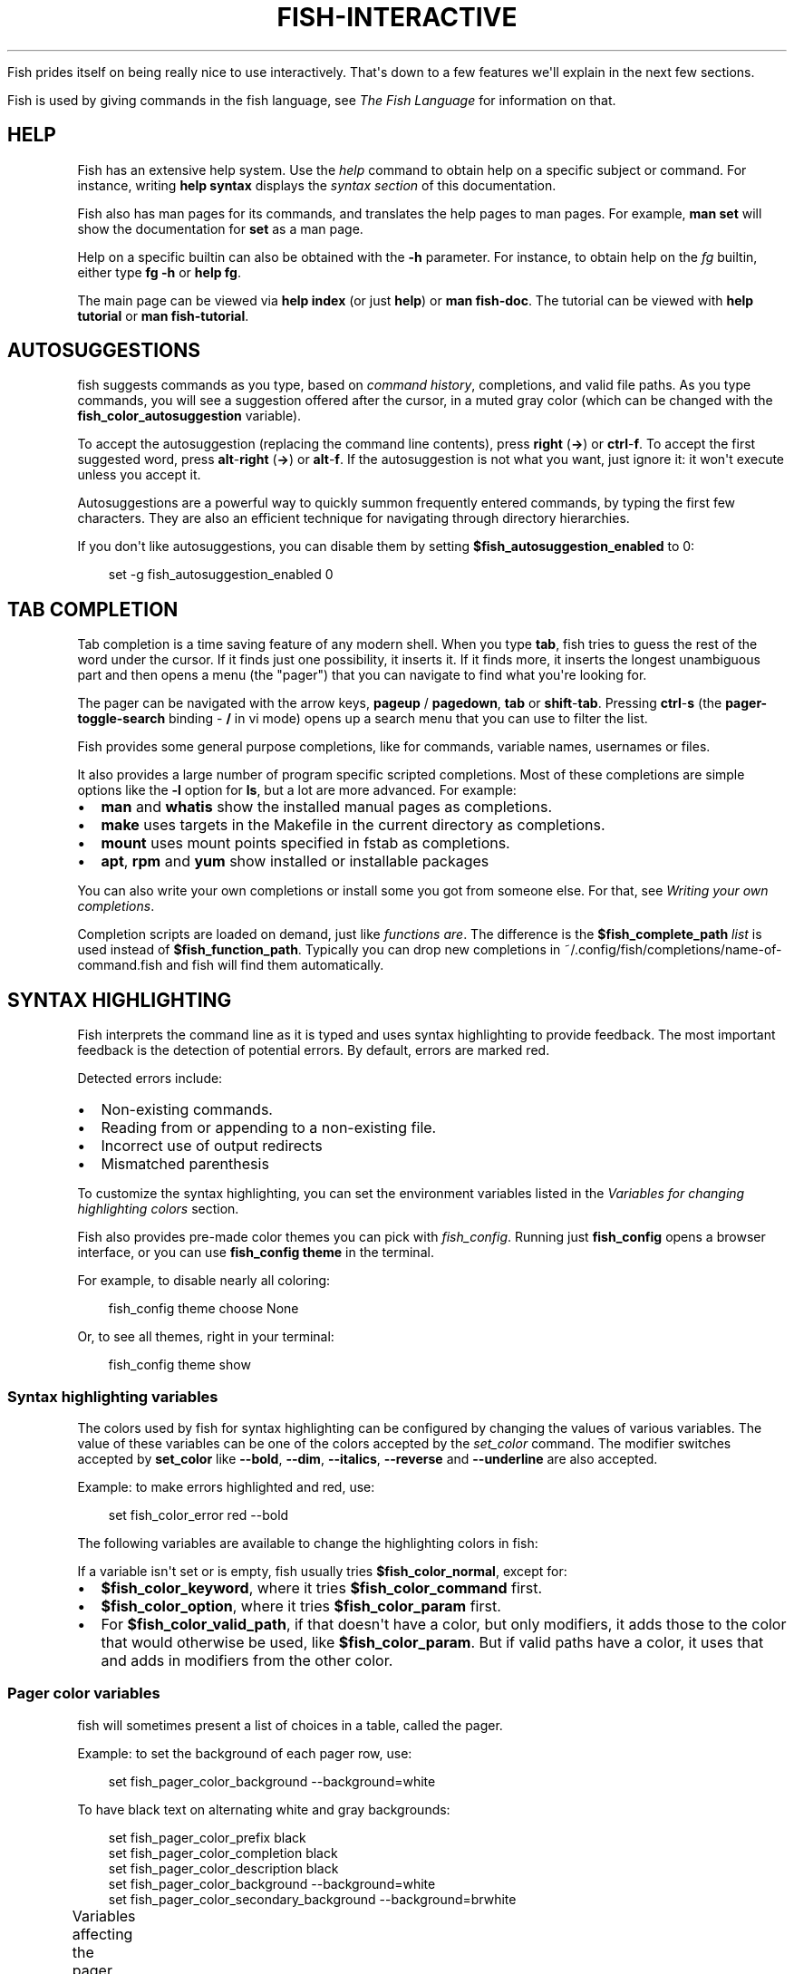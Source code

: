 '\" t
.\" Man page generated from reStructuredText.
.
.
.nr rst2man-indent-level 0
.
.de1 rstReportMargin
\\$1 \\n[an-margin]
level \\n[rst2man-indent-level]
level margin: \\n[rst2man-indent\\n[rst2man-indent-level]]
-
\\n[rst2man-indent0]
\\n[rst2man-indent1]
\\n[rst2man-indent2]
..
.de1 INDENT
.\" .rstReportMargin pre:
. RS \\$1
. nr rst2man-indent\\n[rst2man-indent-level] \\n[an-margin]
. nr rst2man-indent-level +1
.\" .rstReportMargin post:
..
.de UNINDENT
. RE
.\" indent \\n[an-margin]
.\" old: \\n[rst2man-indent\\n[rst2man-indent-level]]
.nr rst2man-indent-level -1
.\" new: \\n[rst2man-indent\\n[rst2man-indent-level]]
.in \\n[rst2man-indent\\n[rst2man-indent-level]]u
..
.TH "FISH-INTERACTIVE" "1" "Feb 28, 2025" "4.0" "fish-shell"
.sp
Fish prides itself on being really nice to use interactively. That\(aqs down to a few features we\(aqll explain in the next few sections.
.sp
Fish is used by giving commands in the fish language, see \fI\%The Fish Language\fP for information on that.
.SH HELP
.sp
Fish has an extensive help system. Use the \fI\%help\fP command to obtain help on a specific subject or command. For instance, writing \fBhelp syntax\fP displays the \fI\%syntax section\fP of this documentation.
.sp
Fish also has man pages for its commands, and translates the help pages to man pages. For example, \fBman set\fP will show the documentation for \fBset\fP as a man page.
.sp
Help on a specific builtin can also be obtained with the \fB\-h\fP parameter. For instance, to obtain help on the \fI\%fg\fP builtin, either type \fBfg \-h\fP or \fBhelp fg\fP\&.
.sp
The main page can be viewed via \fBhelp index\fP (or just \fBhelp\fP) or \fBman fish\-doc\fP\&. The tutorial can be viewed with \fBhelp tutorial\fP or \fBman fish\-tutorial\fP\&.
.SH AUTOSUGGESTIONS
.sp
fish suggests commands as you type, based on \fI\%command history\fP, completions, and valid file paths. As you type commands, you will see a suggestion offered after the cursor, in a muted gray color (which can be changed with the \fBfish_color_autosuggestion\fP variable).
.sp
To accept the autosuggestion (replacing the command line contents), press \fBright\fP (\fB→\fP) or \fBctrl\fP\-\fBf\fP\&. To accept the first suggested word, press \fBalt\fP\-\fBright\fP (\fB→\fP) or \fBalt\fP\-\fBf\fP\&. If the autosuggestion is not what you want, just ignore it: it won\(aqt execute unless you accept it.
.sp
Autosuggestions are a powerful way to quickly summon frequently entered commands, by typing the first few characters. They are also an efficient technique for navigating through directory hierarchies.
.sp
If you don\(aqt like autosuggestions, you can disable them by setting \fB$fish_autosuggestion_enabled\fP to 0:
.INDENT 0.0
.INDENT 3.5
.sp
.EX
set \-g fish_autosuggestion_enabled 0
.EE
.UNINDENT
.UNINDENT
.SH TAB COMPLETION
.sp
Tab completion is a time saving feature of any modern shell. When you type \fBtab\fP, fish tries to guess the rest of the word under the cursor. If it finds just one possibility, it inserts it. If it finds more, it inserts the longest unambiguous part and then opens a menu (the \(dqpager\(dq) that you can navigate to find what you\(aqre looking for.
.sp
The pager can be navigated with the arrow keys, \fBpageup\fP / \fBpagedown\fP, \fBtab\fP or \fBshift\fP\-\fBtab\fP\&. Pressing \fBctrl\fP\-\fBs\fP (the \fBpager\-toggle\-search\fP binding \- \fB/\fP in vi mode) opens up a search menu that you can use to filter the list.
.sp
Fish provides some general purpose completions, like for commands, variable names, usernames or files.
.sp
It also provides a large number of program specific scripted completions. Most of these completions are simple options like the \fB\-l\fP option for \fBls\fP, but a lot are more advanced. For example:
.INDENT 0.0
.IP \(bu 2
\fBman\fP and \fBwhatis\fP show the installed manual pages as completions.
.IP \(bu 2
\fBmake\fP uses targets in the Makefile in the current directory as completions.
.IP \(bu 2
\fBmount\fP uses mount points specified in fstab as completions.
.IP \(bu 2
\fBapt\fP, \fBrpm\fP and \fByum\fP show installed or installable packages
.UNINDENT
.sp
You can also write your own completions or install some you got from someone else. For that, see \fI\%Writing your own completions\fP\&.
.sp
Completion scripts are loaded on demand, just like \fI\%functions are\fP\&. The difference is the \fB$fish_complete_path\fP \fI\%list\fP is used instead of \fB$fish_function_path\fP\&. Typically you can drop new completions in ~/.config/fish/completions/name\-of\-command.fish and fish will find them automatically.
.SH SYNTAX HIGHLIGHTING
.sp
Fish interprets the command line as it is typed and uses syntax highlighting to provide feedback. The most important feedback is the detection of potential errors. By default, errors are marked red.
.sp
Detected errors include:
.INDENT 0.0
.IP \(bu 2
Non\-existing commands.
.IP \(bu 2
Reading from or appending to a non\-existing file.
.IP \(bu 2
Incorrect use of output redirects
.IP \(bu 2
Mismatched parenthesis
.UNINDENT
.sp
To customize the syntax highlighting, you can set the environment variables listed in the \fI\%Variables for changing highlighting colors\fP section.
.sp
Fish also provides pre\-made color themes you can pick with \fI\%fish_config\fP\&. Running just \fBfish_config\fP opens a browser interface, or you can use \fBfish_config theme\fP in the terminal.
.sp
For example, to disable nearly all coloring:
.INDENT 0.0
.INDENT 3.5
.sp
.EX
fish_config theme choose None
.EE
.UNINDENT
.UNINDENT
.sp
Or, to see all themes, right in your terminal:
.INDENT 0.0
.INDENT 3.5
.sp
.EX
fish_config theme show
.EE
.UNINDENT
.UNINDENT
.SS Syntax highlighting variables
.sp
The colors used by fish for syntax highlighting can be configured by changing the values of various variables. The value of these variables can be one of the colors accepted by the \fI\%set_color\fP command. The modifier switches accepted by \fBset_color\fP like \fB\-\-bold\fP, \fB\-\-dim\fP, \fB\-\-italics\fP, \fB\-\-reverse\fP and \fB\-\-underline\fP are also accepted.
.sp
Example: to make errors highlighted and red, use:
.INDENT 0.0
.INDENT 3.5
.sp
.EX
set fish_color_error red \-\-bold
.EE
.UNINDENT
.UNINDENT
.sp
The following variables are available to change the highlighting colors in fish:
.TS
box center;
l|l.
T{
Variable
T}	T{
Meaning
T}
_
T{
.INDENT 0.0
.TP
.B fish_color_normal
.UNINDENT
T}	T{
default color
T}
_
T{
.INDENT 0.0
.TP
.B fish_color_command
.UNINDENT
T}	T{
commands like echo
T}
_
T{
.INDENT 0.0
.TP
.B fish_color_keyword
.UNINDENT
T}	T{
keywords like if \- this falls back on the command color if unset
T}
_
T{
.INDENT 0.0
.TP
.B fish_color_quote
.UNINDENT
T}	T{
quoted text like \fB\(dqabc\(dq\fP
T}
_
T{
.INDENT 0.0
.TP
.B fish_color_redirection
.UNINDENT
T}	T{
IO redirections like >/dev/null
T}
_
T{
.INDENT 0.0
.TP
.B fish_color_end
.UNINDENT
T}	T{
process separators like \fB;\fP and \fB&\fP
T}
_
T{
.INDENT 0.0
.TP
.B fish_color_error
.UNINDENT
T}	T{
syntax errors
T}
_
T{
.INDENT 0.0
.TP
.B fish_color_param
.UNINDENT
T}	T{
ordinary command parameters
T}
_
T{
.INDENT 0.0
.TP
.B fish_color_valid_path
.UNINDENT
T}	T{
parameters that are filenames (if the file exists)
T}
_
T{
.INDENT 0.0
.TP
.B fish_color_option
.UNINDENT
T}	T{
options starting with \(dq\-\(dq, up to the first \(dq\-\-\(dq parameter
T}
_
T{
.INDENT 0.0
.TP
.B fish_color_comment
.UNINDENT
T}	T{
comments like \(aq# important\(aq
T}
_
T{
.INDENT 0.0
.TP
.B fish_color_selection
.UNINDENT
T}	T{
selected text in vi visual mode
T}
_
T{
.INDENT 0.0
.TP
.B fish_color_operator
.UNINDENT
T}	T{
parameter expansion operators like \fB*\fP and \fB~\fP
T}
_
T{
.INDENT 0.0
.TP
.B fish_color_escape
.UNINDENT
T}	T{
character escapes like \fB\en\fP and \fB\ex70\fP
T}
_
T{
.INDENT 0.0
.TP
.B fish_color_autosuggestion
.UNINDENT
T}	T{
autosuggestions (the proposed rest of a command)
T}
_
T{
.INDENT 0.0
.TP
.B fish_color_cwd
.UNINDENT
T}	T{
the current working directory in the default prompt
T}
_
T{
.INDENT 0.0
.TP
.B fish_color_cwd_root
.UNINDENT
T}	T{
the current working directory in the default prompt for the root user
T}
_
T{
.INDENT 0.0
.TP
.B fish_color_user
.UNINDENT
T}	T{
the username in the default prompt
T}
_
T{
.INDENT 0.0
.TP
.B fish_color_host
.UNINDENT
T}	T{
the hostname in the default prompt
T}
_
T{
.INDENT 0.0
.TP
.B fish_color_host_remote
.UNINDENT
T}	T{
the hostname in the default prompt for remote sessions (like ssh)
T}
_
T{
.INDENT 0.0
.TP
.B fish_color_status
.UNINDENT
T}	T{
the last command\(aqs nonzero exit code in the default prompt
T}
_
T{
.INDENT 0.0
.TP
.B fish_color_cancel
.UNINDENT
T}	T{
the \(aq^C\(aq indicator on a canceled command
T}
_
T{
.INDENT 0.0
.TP
.B fish_color_search_match
.UNINDENT
T}	T{
history search matches and selected pager items (background only)
T}
_
T{
.INDENT 0.0
.TP
.B fish_color_history_current
.UNINDENT
T}	T{
the current position in the history for commands like \fBdirh\fP and \fBcdh\fP
T}
.TE
.sp
If a variable isn\(aqt set or is empty, fish usually tries \fB$fish_color_normal\fP, except for:
.INDENT 0.0
.IP \(bu 2
\fB$fish_color_keyword\fP, where it tries \fB$fish_color_command\fP first.
.IP \(bu 2
\fB$fish_color_option\fP, where it tries \fB$fish_color_param\fP first.
.IP \(bu 2
For \fB$fish_color_valid_path\fP, if that doesn\(aqt have a color, but only modifiers, it adds those to the color that would otherwise be used,
like \fB$fish_color_param\fP\&. But if valid paths have a color, it uses that and adds in modifiers from the other color.
.UNINDENT
.SS Pager color variables
.sp
fish will sometimes present a list of choices in a table, called the pager.
.sp
Example: to set the background of each pager row, use:
.INDENT 0.0
.INDENT 3.5
.sp
.EX
set fish_pager_color_background \-\-background=white
.EE
.UNINDENT
.UNINDENT
.sp
To have black text on alternating white and gray backgrounds:
.INDENT 0.0
.INDENT 3.5
.sp
.EX
set fish_pager_color_prefix black
set fish_pager_color_completion black
set fish_pager_color_description black
set fish_pager_color_background \-\-background=white
set fish_pager_color_secondary_background \-\-background=brwhite
.EE
.UNINDENT
.UNINDENT
.sp
Variables affecting the pager colors:
.TS
box center;
l|l.
T{
Variable
T}	T{
Meaning
T}
_
T{
.INDENT 0.0
.TP
.B fish_pager_color_progress
.UNINDENT
T}	T{
the progress bar at the bottom left corner
T}
_
T{
.INDENT 0.0
.TP
.B fish_pager_color_background
.UNINDENT
T}	T{
the background color of a line
T}
_
T{
.INDENT 0.0
.TP
.B fish_pager_color_prefix
.UNINDENT
T}	T{
the prefix string, i.e. the string that is to be completed
T}
_
T{
.INDENT 0.0
.TP
.B fish_pager_color_completion
.UNINDENT
T}	T{
the completion itself, i.e. the proposed rest of the string
T}
_
T{
.INDENT 0.0
.TP
.B fish_pager_color_description
.UNINDENT
T}	T{
the completion description
T}
_
T{
.INDENT 0.0
.TP
.B fish_pager_color_selected_background
.UNINDENT
T}	T{
background of the selected completion
T}
_
T{
.INDENT 0.0
.TP
.B fish_pager_color_selected_prefix
.UNINDENT
T}	T{
prefix of the selected completion
T}
_
T{
.INDENT 0.0
.TP
.B fish_pager_color_selected_completion
.UNINDENT
T}	T{
suffix of the selected completion
T}
_
T{
.INDENT 0.0
.TP
.B fish_pager_color_selected_description
.UNINDENT
T}	T{
description of the selected completion
T}
_
T{
.INDENT 0.0
.TP
.B fish_pager_color_secondary_background
.UNINDENT
T}	T{
background of every second unselected completion
T}
_
T{
.INDENT 0.0
.TP
.B fish_pager_color_secondary_prefix
.UNINDENT
T}	T{
prefix of every second unselected completion
T}
_
T{
.INDENT 0.0
.TP
.B fish_pager_color_secondary_completion
.UNINDENT
T}	T{
suffix of every second unselected completion
T}
_
T{
.INDENT 0.0
.TP
.B fish_pager_color_secondary_description
.UNINDENT
T}	T{
description of every second unselected completion
T}
.TE
.sp
When the secondary or selected variables aren\(aqt set or are empty, the normal variables are used, except for \fB$fish_pager_color_selected_background\fP, where the background of \fB$fish_color_search_match\fP is tried first.
.SH ABBREVIATIONS
.sp
To avoid needless typing, a frequently\-run command like \fBgit checkout\fP can be abbreviated to \fBgco\fP using the \fI\%abbr\fP command.
.INDENT 0.0
.INDENT 3.5
.sp
.EX
abbr \-a gco git checkout
.EE
.UNINDENT
.UNINDENT
.sp
After entering \fBgco\fP and pressing \fBspace\fP or \fBenter\fP, a \fBgco\fP in command position will turn into \fBgit checkout\fP in the command line. If you want to use a literal \fBgco\fP sometimes, use \fBctrl\fP\-\fBspace\fP [1]\&.
.sp
Abbreviations are a lot more powerful than just replacing literal strings. For example you can make going up a number of directories easier with this:
.INDENT 0.0
.INDENT 3.5
.sp
.EX
function multicd
    echo cd (string repeat \-n (math (string length \-\- $argv[1]) \- 1) ../)
end
abbr \-\-add dotdot \-\-regex \(aq^\e.\e.+$\(aq \-\-function multicd
.EE
.UNINDENT
.UNINDENT
.sp
Now, \fB\&..\fP transforms to \fBcd ../\fP, while \fB\&...\fP turns into \fBcd ../../\fP and \fB\&....\fP expands to \fBcd ../../../\fP\&.
.sp
The advantage over aliases is that you can see the actual command before using it, add to it or change it, and the actual command will be stored in history.
.IP [1] 5
Any binding that executes the \fBexpand\-abbr\fP or \fBexecute\fP \fI\%bind function\fP will expand abbreviations. By default \fBctrl\fP\-\fBspace\fP is bound to just inserting a space.
.SH PROGRAMMABLE PROMPT
.sp
When it is fish\(aqs turn to ask for input (like after it started or the command ended), it will show a prompt. Often this looks something like:
.INDENT 0.0
.INDENT 3.5
.sp
.EX
you@hostname ~>
.EE
.UNINDENT
.UNINDENT
.sp
This prompt is determined by running the \fI\%fish_prompt\fP and \fI\%fish_right_prompt\fP functions.
.sp
The output of the former is displayed on the left and the latter\(aqs output on the right side of the terminal.
For \fI\%vi mode\fP, the output of \fI\%fish_mode_prompt\fP will be prepended on the left.
.sp
Fish ships with a few prompts which you can see with \fI\%fish_config\fP\&. If you run just \fBfish_config\fP it will open a web interface [2] where you\(aqll be shown the prompts and can pick which one you want. \fBfish_config prompt show\fP will show you the prompts right in your terminal.
.sp
For example \fBfish_config prompt choose disco\fP will temporarily select the \(dqdisco\(dq prompt. If you like it and decide to keep it, run \fBfish_config prompt save\fP\&.
.sp
You can also change these functions yourself by running \fBfunced fish_prompt\fP and \fBfuncsave fish_prompt\fP once you are happy with the result (or \fBfish_right_prompt\fP if you want to change that).
.IP [2] 5
The web interface runs purely locally on your computer and requires python to be installed.
.SH CONFIGURABLE GREETING
.sp
When it is started interactively, fish tries to run the \fI\%fish_greeting\fP function. The default fish_greeting prints a simple message. You can change its text by changing the \fB$fish_greeting\fP variable, for instance using a \fI\%universal variable\fP:
.INDENT 0.0
.INDENT 3.5
.sp
.EX
set \-U fish_greeting
.EE
.UNINDENT
.UNINDENT
.sp
or you can set it \fI\%globally\fP in \fI\%config.fish\fP:
.INDENT 0.0
.INDENT 3.5
.sp
.EX
set \-g fish_greeting \(aqHey, stranger!\(aq
.EE
.UNINDENT
.UNINDENT
.sp
or you can script it by changing the function:
.INDENT 0.0
.INDENT 3.5
.sp
.EX
function fish_greeting
    random choice \(dqHello!\(dq \(dqHi\(dq \(dqG\(aqday\(dq \(dqHowdy\(dq
end
.EE
.UNINDENT
.UNINDENT
.sp
save this in config.fish or \fI\%a function file\fP\&. You can also use \fI\%funced\fP and \fI\%funcsave\fP to edit it easily.
.SH PROGRAMMABLE TITLE
.sp
When using most terminals, it is possible to set the text displayed in the titlebar of the terminal window. Fish does this by running the \fI\%fish_title\fP function. It is executed before and after a command and the output is used as a titlebar message.
.sp
The \fI\%status current\-command\fP builtin will always return the name of the job to be put into the foreground (or \fBfish\fP if control is returning to the shell) when the \fI\%fish_title\fP function is called. The first argument will contain the most recently executed foreground command as a string.
.sp
The default title shows the hostname if connected via ssh, the currently running command (unless it is fish) and the current working directory. All of this is shortened to not make the tab too wide.
.sp
Examples:
.sp
To show the last command and working directory in the title:
.INDENT 0.0
.INDENT 3.5
.sp
.EX
function fish_title
    # \(gaprompt_pwd\(ga shortens the title. This helps prevent tabs from becoming very wide.
    echo $argv[1] (prompt_pwd)
    pwd
end
.EE
.UNINDENT
.UNINDENT
.SH COMMAND LINE EDITOR
.sp
The fish editor features copy and paste, a \fI\%searchable history\fP and many editor functions that can be bound to special keyboard shortcuts.
.sp
Like bash and other shells, fish includes two sets of keyboard shortcuts (or key bindings): one inspired by the Emacs text editor, and one by the vi text editor. The default editing mode is Emacs. You can switch to vi mode by running \fI\%fish_vi_key_bindings\fP and switch back with \fI\%fish_default_key_bindings\fP\&. You can also make your own key bindings by creating a function and setting the \fBfish_key_bindings\fP variable to its name. For example:
.INDENT 0.0
.INDENT 3.5
.sp
.EX
function fish_hybrid_key_bindings \-\-description \e
\(dqVi\-style bindings that inherit emacs\-style bindings in all modes\(dq
    for mode in default insert visual
        fish_default_key_bindings \-M $mode
    end
    fish_vi_key_bindings \-\-no\-erase
end
set \-g fish_key_bindings fish_hybrid_key_bindings
.EE
.UNINDENT
.UNINDENT
.sp
While the key bindings included with fish include many of the shortcuts popular from the respective text editors, they are not a complete implementation. They include a shortcut to open the current command line in your preferred editor (\fBalt\fP\-\fBe\fP by default) if you need the full power of your editor.
.SS Shared bindings
.sp
Some bindings are common across Emacs and vi mode, because they aren\(aqt text editing bindings, or because what vi/Vim does for a particular key doesn\(aqt make sense for a shell.
.INDENT 0.0
.IP \(bu 2
\fBtab\fP \fI\%completes\fP the current token. \fBshift\fP\-\fBtab\fP completes the current token and starts the pager\(aqs search mode. \fBtab\fP is the same as \fBctrl\fP\-\fBi\fP\&.
.IP \(bu 2
\fBleft\fP (\fB←\fP) and \fBright\fP (\fB→\fP) move the cursor left or right by one character. If the cursor is already at the end of the line, and an autosuggestion is available, \fBright\fP (\fB→\fP) accepts the autosuggestion.
.IP \(bu 2
\fBenter\fP executes the current commandline or inserts a newline if it\(aqs not complete yet (e.g. a \fB)\fP or \fBend\fP is missing).
.IP \(bu 2
\fBalt\fP\-\fBenter\fP inserts a newline at the cursor position. This is useful to add a line to a commandline that\(aqs already complete.
.IP \(bu 2
\fBalt\fP\-\fBleft\fP (\fB←\fP) and \fBalt\fP\-\fBright\fP (\fB→\fP) move the cursor one word left or right (to the next space or punctuation mark), or moves forward/backward in the directory history if the command line is empty. If the cursor is already at the end of the line, and an autosuggestion is available, \fBalt\fP\-\fBright\fP (\fB→\fP) (or \fBalt\fP\-\fBf\fP) accepts the first word in the suggestion.
.IP \(bu 2
\fBctrl\fP\-\fBleft\fP (\fB←\fP) and \fBctrl\fP\-\fBright\fP (\fB→\fP) move the cursor one word left or right. These accept one word of the autosuggestion \- the part they\(aqd move over.
.IP \(bu 2
\fBshift\fP\-\fBleft\fP (\fB←\fP) and \fBshift\fP\-\fBright\fP (\fB→\fP) move the cursor one word left or right, without stopping on punctuation. These accept one big word of the autosuggestion.
.IP \(bu 2
\fBup\fP (\fB↑\fP) and \fBdown\fP (\fB↓\fP) (or \fBctrl\fP\-\fBp\fP and \fBctrl\fP\-\fBn\fP for emacs aficionados) search the command history for the previous/next command containing the string that was specified on the commandline before the search was started. If the commandline was empty when the search started, all commands match. See the \fI\%history\fP section for more information on history searching.
.IP \(bu 2
\fBalt\fP\-\fBup\fP (\fB↑\fP) and \fBalt\fP\-\fBdown\fP (\fB↓\fP) search the command history for the previous/next token containing the token under the cursor before the search was started. If the commandline was not on a token when the search started, all tokens match. See the \fI\%history\fP section for more information on history searching.
.IP \(bu 2
\fBctrl\fP\-\fBc\fP interrupts/kills whatever is running (SIGINT).
.IP \(bu 2
\fBctrl\fP\-\fBd\fP deletes one character to the right of the cursor. If the command line is empty, \fBctrl\fP\-\fBd\fP will exit fish.
.IP \(bu 2
\fBctrl\fP\-\fBu\fP removes contents from the beginning of line to the cursor (moving it to the \fI\%killring\fP).
.IP \(bu 2
\fBctrl\fP\-\fBl\fP clears and repaints the screen.
.IP \(bu 2
\fBctrl\fP\-\fBw\fP removes the previous path component (everything up to the previous \(dq/\(dq, \(dq:\(dq or \(dq@\(dq) (moving it to the \fI\%Copy and paste (Kill Ring)\fP).
.IP \(bu 2
\fBctrl\fP\-\fBx\fP copies the current buffer to the system\(aqs clipboard, \fBctrl\fP\-\fBv\fP inserts the clipboard contents. (see \fI\%fish_clipboard_copy\fP and \fI\%fish_clipboard_paste\fP)
.IP \(bu 2
\fBalt\fP\-\fBd\fP or \fBctrl\fP\-\fBdelete\fP moves the next word to the \fI\%Copy and paste (Kill Ring)\fP\&.
.IP \(bu 2
\fBalt\fP\-\fBd\fP lists the directory history if the command line is empty.
.IP \(bu 2
\fBalt\fP\-\fBdelete\fP moves the next argument to the \fI\%Copy and paste (Kill Ring)\fP\&.
.IP \(bu 2
\fBshift\fP\-\fBdelete\fP removes the current history item or autosuggestion from the command history.
.IP \(bu 2
\fBalt\fP\-\fBh\fP (or \fBf1\fP) shows the manual page for the current command, if one exists.
.IP \(bu 2
\fBalt\fP\-\fBl\fP lists the contents of the current directory, unless the cursor is over a directory argument, in which case the contents of that directory will be listed.
.IP \(bu 2
\fBalt\fP\-\fBo\fP opens the file at the cursor in a pager. If the cursor is in command position and the command is a script, it will instead open that script in your editor. The editor is chosen from the first available of the \fB$VISUAL\fP or \fB$EDITOR\fP variables.
.IP \(bu 2
\fBalt\fP\-\fBp\fP adds the string \fB&| less;\fP to the end of the job under the cursor. The result is that the output of the command will be paged.
.IP \(bu 2
\fBalt\fP\-\fBw\fP prints a short description of the command under the cursor.
.IP \(bu 2
\fBalt\fP\-\fBe\fP edits the current command line in an external editor. The editor is chosen from the first available of the \fB$VISUAL\fP or \fB$EDITOR\fP variables.
.IP \(bu 2
\fBalt\fP\-\fBv\fP Same as \fBalt\fP\-\fBe\fP\&.
.IP \(bu 2
\fBalt\fP\-\fBs\fP Prepends \fBsudo\fP to the current commandline. If the commandline is empty, prepend \fBsudo\fP to the last commandline.
.IP \(bu 2
\fBctrl\fP\-\fBspace\fP Inserts a space without expanding an \fI\%abbreviation\fP\&. For vi mode, this only applies to insert\-mode.
.UNINDENT
.SS Emacs mode commands
.sp
To enable emacs mode, use \fI\%fish_default_key_bindings\fP\&. This is also the default.
.INDENT 0.0
.IP \(bu 2
\fBhome\fP or \fBctrl\fP\-\fBa\fP moves the cursor to the beginning of the line.
.IP \(bu 2
\fBend\fP or \fBctrl\fP\-\fBe\fP moves to the end of line. If the cursor is already at the end of the line, and an autosuggestion is available, \fBend\fP or \fBctrl\fP\-\fBe\fP accepts the autosuggestion.
.IP \(bu 2
\fBctrl\fP\-\fBb\fP, \fBctrl\fP\-\fBf\fP move the cursor one character left or right or accept the autosuggestion just like the \fBleft\fP (\fB←\fP) and \fBright\fP (\fB→\fP) shared bindings (which are available as well).
.IP \(bu 2
\fBalt\fP\-\fBb\fP, \fBalt\fP\-\fBf\fP move the cursor one word left or right, or accept one word of the autosuggestion. If the command line is empty, moves forward/backward in the directory history instead.
.IP \(bu 2
\fBctrl\fP\-\fBn\fP, \fBctrl\fP\-\fBp\fP move the cursor up/down or through history, like the up and down arrow shared bindings.
.IP \(bu 2
\fBdelete\fP or \fBbackspace\fP or \fBctrl\fP\-\fBh\fP removes one character forwards or backwards respectively.
.IP \(bu 2
\fBalt\fP\-\fBbackspace\fP removes one word backwards. If supported by the terminal, \fBctrl\fP\-\fBbackspace\fP does the same.
.IP \(bu 2
\fBalt\fP\-\fB<\fP moves to the beginning of the commandline, \fBalt\fP\-\fB>\fP moves to the end.
.IP \(bu 2
\fBctrl\fP\-\fBk\fP deletes from the cursor to the end of line (moving it to the \fI\%Copy and paste (Kill Ring)\fP).
.IP \(bu 2
\fBescape\fP and \fBctrl\fP\-\fBg\fP cancel the current operation. Immediately after an unambiguous completion this undoes it.
.IP \(bu 2
\fBalt\fP\-\fBc\fP capitalizes the current word.
.IP \(bu 2
\fBalt\fP\-\fBu\fP makes the current word uppercase.
.IP \(bu 2
\fBctrl\fP\-\fBt\fP transposes the last two characters.
.IP \(bu 2
\fBalt\fP\-\fBt\fP transposes the last two words.
.IP \(bu 2
\fBctrl\fP\-\fBz\fP, \fBctrl\fP\-\fB_\fP (\fBctrl\fP\-\fB/\fP on some terminals) undo the most recent edit of the line.
.IP \(bu 2
\fBalt\fP\-\fB/\fP or \fBctrl\fP\-\fBshift\fP\-\fBz\fP reverts the most recent undo.
.IP \(bu 2
\fBctrl\fP\-\fBr\fP opens the history in a pager. This will show history entries matching the search, a few at a time. Pressing \fBctrl\fP\-\fBr\fP again will search older entries, pressing \fBctrl\fP\-\fBs\fP (that otherwise toggles pager search) will go to newer entries. The search bar will always be selected.
.UNINDENT
.sp
You can change these key bindings using the \fI\%bind\fP builtin.
.SS Vi mode commands
.sp
Vi mode allows for the use of vi\-like commands at the prompt. Initially, \fI\%insert mode\fP is active. \fBescape\fP enters \fI\%command mode\fP\&. The commands available in command, insert and visual mode are described below. Vi mode shares \fI\%some bindings\fP with \fI\%Emacs mode\fP\&.
.sp
To enable vi mode, use \fI\%fish_vi_key_bindings\fP\&.
It is also possible to add all Emacs mode bindings to vi mode by using something like:
.INDENT 0.0
.INDENT 3.5
.sp
.EX
function fish_user_key_bindings
    # Execute this once per mode that emacs bindings should be used in
    fish_default_key_bindings \-M insert

    # Then execute the vi\-bindings so they take precedence when there\(aqs a conflict.
    # Without \-\-no\-erase fish_vi_key_bindings will default to
    # resetting all bindings.
    # The argument specifies the initial mode (insert, \(dqdefault\(dq or visual).
    fish_vi_key_bindings \-\-no\-erase insert
end
.EE
.UNINDENT
.UNINDENT
.sp
When in vi mode, the \fI\%fish_mode_prompt\fP function will display a mode indicator to the left of the prompt. To disable this feature, override it with an empty function. To display the mode elsewhere (like in your right prompt), use the output of the \fBfish_default_mode_prompt\fP function.
.sp
When a binding switches the mode, it will repaint the mode\-prompt if it exists, and the rest of the prompt only if it doesn\(aqt. So if you want a mode\-indicator in your \fBfish_prompt\fP, you need to erase \fBfish_mode_prompt\fP e.g. by adding an empty file at \fB~/.config/fish/functions/fish_mode_prompt.fish\fP\&. (Bindings that change the mode are supposed to call the \fIrepaint\-mode\fP bind function, see \fI\%bind\fP)
.sp
The \fBfish_vi_cursor\fP function will be used to change the cursor\(aqs shape depending on the mode in supported terminals. The following snippet can be used to manually configure cursors after enabling vi mode:
.INDENT 0.0
.INDENT 3.5
.sp
.EX
# Emulates vim\(aqs cursor shape behavior
# Set the normal and visual mode cursors to a block
set fish_cursor_default block
# Set the insert mode cursor to a line
set fish_cursor_insert line
# Set the replace mode cursors to an underscore
set fish_cursor_replace_one underscore
set fish_cursor_replace underscore
# Set the external cursor to a line. The external cursor appears when a command is started.
# The cursor shape takes the value of fish_cursor_default when fish_cursor_external is not specified.
set fish_cursor_external line
# The following variable can be used to configure cursor shape in
# visual mode, but due to fish_cursor_default, is redundant here
set fish_cursor_visual block
.EE
.UNINDENT
.UNINDENT
.sp
Additionally, \fBblink\fP can be added after each of the cursor shape parameters to set a blinking cursor in the specified shape.
.sp
Fish knows the shapes \(dqblock\(dq, \(dqline\(dq and \(dqunderscore\(dq, other values will be ignored.
.sp
If the cursor shape does not appear to be changing after setting the above variables, it\(aqs likely your terminal emulator does not support the capabilities necessary to do this.
.SS Command mode
.sp
Command mode is also known as normal mode.
.INDENT 0.0
.IP \(bu 2
\fBh\fP moves the cursor left.
.IP \(bu 2
\fBl\fP moves the cursor right.
.IP \(bu 2
\fBk\fP and \fBj\fP search the command history for the previous/next command containing the string that was specified on the commandline before the search was started. If the commandline was empty when the search started, all commands match. See the \fI\%history\fP section for more information on history searching. In multi\-line commands, they move the cursor up and down respectively.
.IP \(bu 2
\fBi\fP enters \fI\%insert mode\fP at the current cursor position.
.IP \(bu 2
\fBI\fP enters \fI\%insert mode\fP at the beginning of the line.
.IP \(bu 2
\fBv\fP enters \fI\%visual mode\fP at the current cursor position.
.IP \(bu 2
\fBa\fP enters \fI\%insert mode\fP after the current cursor position.
.IP \(bu 2
\fBA\fP enters \fI\%insert mode\fP at the end of the line.
.IP \(bu 2
\fBo\fP inserts a new line under the current one and enters \fI\%insert mode\fP
.IP \(bu 2
\fBO\fP (capital\-\(dqo\(dq) inserts a new line above the current one and enters \fI\%insert mode\fP
.IP \(bu 2
\fB0\fP (zero) moves the cursor to beginning of line (remaining in command mode).
.IP \(bu 2
\fBd,d\fP deletes the current line and moves it to the \fI\%Copy and paste (Kill Ring)\fP\&.
.IP \(bu 2
\fBD\fP deletes text after the current cursor position and moves it to the \fI\%Copy and paste (Kill Ring)\fP\&.
.IP \(bu 2
\fBp\fP pastes text from the \fI\%Copy and paste (Kill Ring)\fP\&.
.IP \(bu 2
\fBu\fP undoes the most recent edit of the command line.
.IP \(bu 2
\fBctrl\fP\-\fBr\fP redoes the most recent edit.
.IP \(bu 2
\fB[\fP and \fB]\fP search the command history for the previous/next token containing the token under the cursor before the search was started. See the \fI\%history\fP section for more information on history searching.
.IP \(bu 2
\fB/\fP opens the history in a pager. This will show history entries matching the search, a few at a time. Pressing it again will search older entries, pressing \fBctrl\fP\-\fBs\fP (that otherwise toggles pager search) will go to newer entries. The search bar will always be selected.
.IP \(bu 2
\fBbackspace\fP moves the cursor left.
.IP \(bu 2
\fBg\fP / \fBG\fP moves the cursor to the beginning/end of the commandline, respectively.
.IP \(bu 2
\fB:,q\fP exits fish.
.UNINDENT
.SS Insert mode
.INDENT 0.0
.IP \(bu 2
\fBescape\fP enters \fI\%command mode\fP\&.
.IP \(bu 2
\fBbackspace\fP removes one character to the left.
.IP \(bu 2
\fBctrl\fP\-\fBn\fP accepts the autosuggestion.
.UNINDENT
.SS Visual mode
.INDENT 0.0
.IP \(bu 2
\fBleft\fP \fB(\(ga\(ga←\(ga\fP) and \fBright\(ga(\(ga\(ga→\(ga\fP) extend the selection backward/forward by one character.
.IP \(bu 2
\fBh\fP moves the cursor left.
.IP \(bu 2
\fBl\fP moves the cursor right.
.IP \(bu 2
\fBk\fP moves the cursor up.
.IP \(bu 2
\fBj\fP moves the cursor down.
.IP \(bu 2
\fBb\fP and \fBw\fP extend the selection backward/forward by one word.
.IP \(bu 2
\fBd\fP and \fBx\fP move the selection to the \fI\%Copy and paste (Kill Ring)\fP and enter \fI\%command mode\fP\&.
.IP \(bu 2
\fBescape\fP and \fBctrl\fP\-\fBc\fP enter \fI\%command mode\fP\&.
.IP \(bu 2
\fBc\fP and \fBs\fP remove the selection and switch to insert mode.
.IP \(bu 2
\fBX\fP moves the entire line to the \fI\%Copy and paste (Kill Ring)\fP, and enters \fI\%command mode\fP\&.
.IP \(bu 2
\fBy\fP copies the selection to the \fI\%Copy and paste (Kill Ring)\fP, and enters \fI\%command mode\fP\&.
.IP \(bu 2
\fB~\fP toggles the case (upper/lower) on the selection, and enters \fI\%command mode\fP\&.
.IP \(bu 2
\fB\(dq,*,y\fP copies the selection to the clipboard, and enters \fI\%command mode\fP\&.
.UNINDENT
.SS Custom bindings
.sp
In addition to the standard bindings listed here, you can also define your own with \fI\%bind\fP:
.INDENT 0.0
.INDENT 3.5
.sp
.EX
# Just clear the commandline on control\-c
bind ctrl\-c \(aqcommandline \-r \(dq\(dq\(aq
.EE
.UNINDENT
.UNINDENT
.sp
Put \fBbind\fP statements into \fI\%config.fish\fP or a function called \fBfish_user_key_bindings\fP\&.
.sp
If you change your mind on a binding and want to go back to fish\(aqs default, you can simply erase it again:
.INDENT 0.0
.INDENT 3.5
.sp
.EX
bind \-\-erase ctrl\-c
.EE
.UNINDENT
.UNINDENT
.sp
Fish remembers its preset bindings and so it will take effect again. This saves you from having to remember what it was before and add it again yourself.
.sp
If you use \fI\%vi bindings\fP, note that \fBbind\fP will by default bind keys in \fI\%command mode\fP\&. To bind something in \fI\%insert mode\fP:
.INDENT 0.0
.INDENT 3.5
.sp
.EX
bind \-\-mode insert ctrl\-c \(aqcommandline \-r \(dq\(dq\(aq
.EE
.UNINDENT
.UNINDENT
.SS Key sequences
.sp
To find out the name of a key, you can use \fI\%fish_key_reader\fP\&.
.INDENT 0.0
.INDENT 3.5
.sp
.EX
> fish_key_reader # Press Alt + right\-arrow
Press a key:
bind alt\-right \(aqdo something\(aq
.EE
.UNINDENT
.UNINDENT
.sp
Note that the historical way the terminal encodes keys and sends them to the application (fish, in this case) makes a lot of combinations indistinguishable or unbindable. In the usual encoding, \fBctrl\fP\-\fBi\fP \fIis the same\fP as the tab key, and shift cannot be detected when ctrl is also pressed.
.sp
There are more powerful encoding schemes, and fish tries to tell the terminal to turn them on, but there are still many terminals that do not support them. When \fBfish_key_reader\fP prints the same sequence for two different keys, then that is because your terminal sends the same sequence for them, and there isn\(aqt anything fish can do about it. It is our hope that these schemes will become more widespread, making input more flexible.
.sp
In the historical scheme, \fBescape\fP is the same thing as \fBalt\fP in a terminal. To distinguish between pressing \fBescape\fP and then another key, and pressing \fBalt\fP and that key (or an escape sequence the key sends), fish waits for a certain time after seeing an escape character. This is configurable via the \fI\%fish_escape_delay_ms\fP variable.
.sp
If you want to be able to press \fBescape\fP and then a character and have it count as \fBalt\fP+that character, set it to a higher value, e.g.:
.INDENT 0.0
.INDENT 3.5
.sp
.EX
set \-g fish_escape_delay_ms 100
.EE
.UNINDENT
.UNINDENT
.sp
Similarly, to disambiguate \fIother\fP keypresses where you\(aqve bound a subsequence and a longer sequence, fish has \fI\%fish_sequence_key_delay_ms\fP:
.INDENT 0.0
.INDENT 3.5
.sp
.EX
# This binds the sequence j,k to switch to normal mode in vi mode.
# If you kept it like that, every time you press \(dqj\(dq,
# fish would wait for a \(dqk\(dq or other key to disambiguate
bind \-M insert \-m default j,k cancel repaint\-mode

# After setting this, fish only waits 200ms for the \(dqk\(dq,
# or decides to treat the \(dqj\(dq as a separate sequence, inserting it.
set \-g fish_sequence_key_delay_ms 200
.EE
.UNINDENT
.UNINDENT
.SS Copy and paste (Kill Ring)
.sp
Fish uses an Emacs\-style kill ring for copy and paste functionality. For example, use \fBctrl\fP\-\fBk\fP (\fIkill\-line\fP) to cut from the current cursor position to the end of the line. The string that is cut (a.k.a. killed in emacs\-ese) is inserted into a list of kills, called the kill ring. To paste the latest value from the kill ring (emacs calls this \(dqyanking\(dq) use \fBctrl\fP\-\fBy\fP (the \fByank\fP input function). After pasting, use \fBalt\fP\-\fBy\fP (\fByank\-pop\fP) to rotate to the previous kill.
.sp
Copy and paste from outside are also supported, both via the \fBctrl\fP\-\fBx\fP / \fBctrl\fP\-\fBv\fP bindings (the \fBfish_clipboard_copy\fP and \fBfish_clipboard_paste\fP functions [3]) and via the terminal\(aqs paste function, for which fish enables \(dqBracketed Paste Mode\(dq, so it can tell a paste from manually entered text.
In addition, when pasting inside single quotes, pasted single quotes and backslashes are automatically escaped so that the result can be used as a single token simply by closing the quote after.
Kill ring entries are stored in \fBfish_killring\fP variable.
.sp
The commands \fBbegin\-selection\fP and \fBend\-selection\fP (unbound by default; used for selection in vi visual mode) control text selection together with cursor movement commands that extend the current selection.
The variable \fI\%fish_cursor_selection_mode\fP can be used to configure if that selection should include the character under the cursor (\fBinclusive\fP) or not (\fBexclusive\fP). The default is \fBexclusive\fP, which works well with any cursor shape. For vi mode, and particularly for the \fBblock\fP or \fBunderscore\fP cursor shapes you may prefer \fBinclusive\fP\&.
.IP [3] 5
These rely on external tools. Currently xsel, xclip, wl\-copy/wl\-paste and pbcopy/pbpaste are supported.
.SS Multiline editing
.sp
The fish commandline editor can be used to work on commands that are several lines long. There are three ways to make a command span more than a single line:
.INDENT 0.0
.IP \(bu 2
Pressing the \fBenter\fP key while a block of commands is unclosed, such as when one or more block commands such as \fBfor\fP, \fBbegin\fP or \fBif\fP do not have a corresponding \fI\%end\fP command.
.IP \(bu 2
Pressing \fBalt\fP\-\fBenter\fP instead of pressing the \fBenter\fP key.
.IP \(bu 2
By inserting a backslash (\fB\e\fP) character before pressing the \fBenter\fP key, escaping the newline.
.UNINDENT
.sp
The fish commandline editor works exactly the same in single line mode and in multiline mode. To move between lines use the left and right arrow keys and other such keyboard shortcuts.
.SS Searchable command history
.sp
After a command has been executed, it is remembered in the history list. Any duplicate history items are automatically removed. By pressing the up and down keys, you can search forwards and backwards in the history. If the current command line is not empty when starting a history search, only the commands containing the string entered into the command line are shown.
.sp
By pressing \fBalt\fP\-\fBup\fP (\fB↑\fP) and \fBalt\fP\-\fBdown\fP (\fB↓\fP), a history search is also performed, but instead of searching for a complete commandline, each commandline is broken into separate elements just like it would be before execution, and the history is searched for an element matching that under the cursor.
.sp
For more complicated searches, you can press \fBctrl\fP\-\fBr\fP to open a pager that allows you to search the history. It shows a limited number of entries in one page, press \fBctrl\fP\-\fBr\fP [4] again to move to the next page and \fBctrl\fP\-\fBs\fP [5] to move to the previous page. You can change the text to refine your search.
.sp
History searches are case\-insensitive unless the search string contains an uppercase character. You can stop a search to edit your search string by pressing \fBescape\fP or \fBpagedown\fP\&.
.sp
Prefixing the commandline with a space will prevent the entire line from being stored in the history. It will still be available for recall until the next command is executed, but will not be stored on disk. This is to allow you to fix misspellings and such.
.sp
The command history is stored in the file \fB~/.local/share/fish/fish_history\fP (or
\fB$XDG_DATA_HOME/fish/fish_history\fP if that variable is set) by default. However, you can set the
\fBfish_history\fP environment variable to change the name of the history session (resulting in a
\fB<session>_history\fP file); both before starting the shell and while the shell is running.
.sp
See the \fI\%history\fP command for other manipulations.
.sp
Examples:
.sp
To search for previous entries containing the word \(aqmake\(aq, type \fBmake\fP in the console and press the up key.
.sp
If the commandline reads \fBcd m\fP, place the cursor over the \fBm\fP character and press \fBalt\fP\-\fBup\fP (\fB↑\fP) to search for previously typed words containing \(aqm\(aq.
.IP [4] 5
Or another binding that triggers the \fBhistory\-pager\fP input function. See \fI\%bind\fP for a list.
.IP [5] 5
Or another binding that triggers the \fBpager\-toggle\-search\fP input function.
.SH PRIVATE MODE
.sp
Fish has a private mode, in which command history will not be written to the history file on disk. To enable it, either set \fB$fish_private_mode\fP to a non\-empty value, or launch with \fBfish \-\-private\fP (or \fBfish \-P\fP for short).
.sp
If you launch fish with \fB\-P\fP, it both hides old history and prevents writing history to disk. This is useful to avoid leaking personal information (e.g. for screencasts) or when dealing with sensitive information.
.sp
You can query the variable \fBfish_private_mode\fP (\fBif test \-n \(dq$fish_private_mode\(dq ...\fP) if you would like to respect the user\(aqs wish for privacy and alter the behavior of your own fish scripts.
.SH NAVIGATING DIRECTORIES
.sp
Navigating directories is usually done with the \fI\%cd\fP command, but fish offers some advanced features as well.
.sp
The current working directory can be displayed with the \fI\%pwd\fP command, or the \fB$PWD\fP \fI\%special variable\fP\&. Usually your prompt already does this.
.SS Directory history
.sp
Fish automatically keeps a trail of the recent visited directories with \fI\%cd\fP by storing this history in the \fBdirprev\fP and \fBdirnext\fP variables.
.sp
Several commands are provided to interact with this directory history:
.INDENT 0.0
.IP \(bu 2
\fI\%dirh\fP prints the history
.IP \(bu 2
\fI\%cdh\fP displays a prompt to quickly navigate the history
.IP \(bu 2
\fI\%prevd\fP moves backward through the history. It is bound to \fBalt\fP\-\fBleft\fP (\fB←\fP)
.IP \(bu 2
\fI\%nextd\fP moves forward through the history. It is bound to \fBalt\fP\-\fBright\fP (\fB→\fP)
.UNINDENT
.SS Directory stack
.sp
Another set of commands, usually also available in other shells like bash, deal with the directory stack. Stack handling is not automatic and needs explicit calls of the following commands:
.INDENT 0.0
.IP \(bu 2
\fI\%dirs\fP prints the stack
.IP \(bu 2
\fI\%pushd\fP adds a directory on top of the stack and makes it the current working directory
.IP \(bu 2
\fI\%popd\fP removes the directory on top of the stack and changes the current working directory
.UNINDENT
.SH AUTHOR
fish-shell developers
.SH COPYRIGHT
2024, fish-shell developers
.\" Generated by docutils manpage writer.
.
